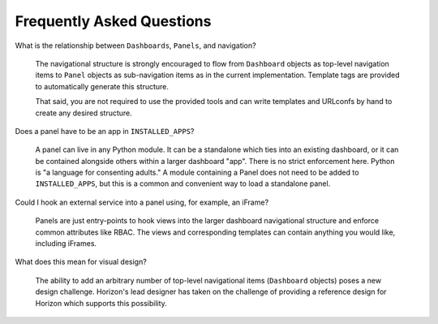 ==========================
Frequently Asked Questions
==========================

What is the relationship between ``Dashboards``, ``Panels``, and navigation?

    The navigational structure is strongly encouraged to flow from
    ``Dashboard`` objects as top-level navigation items to ``Panel`` objects as
    sub-navigation items as in the current implementation. Template tags
    are provided to automatically generate this structure.

    That said, you are not required to use the provided tools and can write
    templates and URLconfs by hand to create any desired structure.

Does a panel have to be an app in ``INSTALLED_APPS``?

    A panel can live in any Python module. It can be a standalone which ties
    into an existing dashboard, or it can be contained alongside others within
    a larger dashboard "app". There is no strict enforcement here. Python
    is "a language for consenting adults." A module containing a Panel does
    not need to be added to ``INSTALLED_APPS``, but this is a common and
    convenient way to load a standalone panel.

Could I hook an external service into a panel using, for example, an iFrame?

    Panels are just entry-points to hook views into the larger dashboard
    navigational structure and enforce common attributes like RBAC. The
    views and corresponding templates can contain anything you would like,
    including iFrames.

What does this mean for visual design?

    The ability to add an arbitrary number of top-level navigational items
    (``Dashboard`` objects) poses a new design challenge. Horizon's lead
    designer has taken on the challenge of providing a reference design
    for Horizon which supports this possibility.

